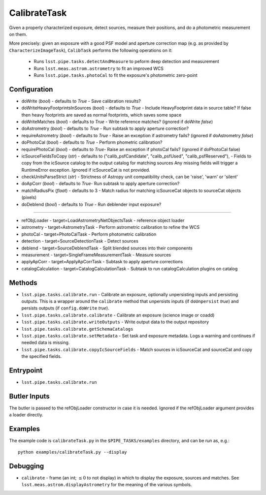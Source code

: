 
#############
CalibrateTask
#############


Given a properly characterized exposure, detect sources, measure their
positions, and do a photometric measurement on them.

More precisely: given an exposure with a good PSF model and aperture
correction map (e.g. as provided by ``CharacterizeImageTask``),
``CalibTask`` performs the following operations on it:

    - Runs ``lsst.pipe.tasks.detectAndMeasure`` to peform deep detection and measurement
      
    - Runs ``lsst.meas.astrom.astrometry`` to fit an improved WCS

    - Runs ``lsst.pipe.tasks.photoCal`` to fit the exposure's photometric zero-point


Configuration
=============

- 	doWrite  (`bool`) - defaults to `True` - Save calibration results?
 
-   doWriteHeavyFootprintsInSources (`bool`) - defaults to `True` -
    Include HeavyFootprint data in source table? If false then heavy
    footprints are saved as normal footprints, which saves some space
 
- 	doWriteMatches  (`bool`) - defaults to `True` - Write reference matches? (ignored if doWrite `false`)
 
- 	doAstrometry (`bool`) - defaults to `True` - Run subtask to apply aperture correction?
 
- 	requireAstrometry (`bool`) - defaults to `True` - Raise an exception if astrometry fails? (ignored if doAstrometry `false`)
 
- 	doPhotoCal (`bool`) - defaults to `True` - Perform phometric calibration?

	
- 	requirePhotoCal  (`bool`) - defaults to `True`- Raise an exception if photoCal fails? (ignored if doPhotoCal false)

-   icSourceFieldsToCopy (`str`) - defaults to ("calib_psfCandidate",
    "calib_psfUsed", "calib_psfReserved"), - Fields to copy from the
    icSource catalog to the output catalog for matching sources Any
    missing fields will trigger a RuntimeError exception.  Ignored if
    icSourceCat is not provided.

- 	checkUnitsParseStrict (`str`) - Strictness of Astropy unit compatibility check, can be 'raise', 'warn' or 'silent'


- 	doApCorr (`bool`) - defaults to `True`- Run subtask to apply aperture correction?


-    matchRadiusPix (`float`) - defaults to 3 - Match radius for matching icSourceCat objects to sourceCat objects (pixels)

- 	doDeblend (`bool`) - defaults to `True` - Run deblender input exposure?
	
-----------

- 	refObjLoader - target=LoadAstrometryNetObjectsTask -   reference object loader
 
- 	astrometry - target=AstrometryTask - Perform astrometric calibration to refine the WCS
  
- 	photoCal - target=PhotoCalTask - Perform photometric calibration
  
- 	detection - target=SourceDetectionTask - Detect sources
 
 
- 	deblend - target=SourceDeblendTask - Split blended sources into their components
 
- 	measurement - target=SingleFrameMeasurementTask - Measure sources
 
 
- 	applyApCorr - target=ApplyApCorrTask - Subtask to apply aperture corrections
 
- 	catalogCalculation - target=CatalogCalculationTask - Subtask to run catalogCalculation plugins on catalog

Methods
=======

-  ``lsst.pipe.tasks.calibrate.run`` - 	Calibrate an exposure, optionally unpersisting inputs and persisting outputs.  This is a wrapper around the ``calibrate`` method that unpersists inputs (if ``doUnpersist`` `true`) and persists outputs (if ``config.doWrite`` `true`).


 
- 	``lsst.pipe.tasks.calibrate.calibrate`` - 	Calibrate an exposure (science image or coadd) 
 
- 	``lsst.pipe.tasks.calibrate.writeOutputs`` - Write output data to the output repository
 
- 	``lsst.pipe.tasks.calibrate.getSchemaCatalogs``
 
- 	``lsst.pipe.tasks.calibrate.setMetadata`` -	Set task and exposure metadata.  Logs a warning and continues if needed data is missing.

 
- 	``lsst.pipe.tasks.calibrate.copyIcSourceFields`` - Match sources in icSourceCat and sourceCat and copy the specified fields.



Entrypoint
==========

- ``lsst.pipe.tasks.calibrate.run`` 

Butler Inputs
=============

The butler is passed to the refObjLoader constructor in case it is needed. Ignored if the refObjLoader argument provides a loader directly.

Examples
========

The example code is ``calibrateTask.py`` in the ``$PIPE_TASKS/examples`` directory, and can be run as, e.g.::

     python examples/calibrateTask.py --display
     

Debugging
=========

- ``calibrate`` - frame (an int; :math:`\le 0` to not display) in which to display the exposure, sources and matches. See ``lsst.meas.astrom.displayAstrometry`` for the meaning of the various symbols.

